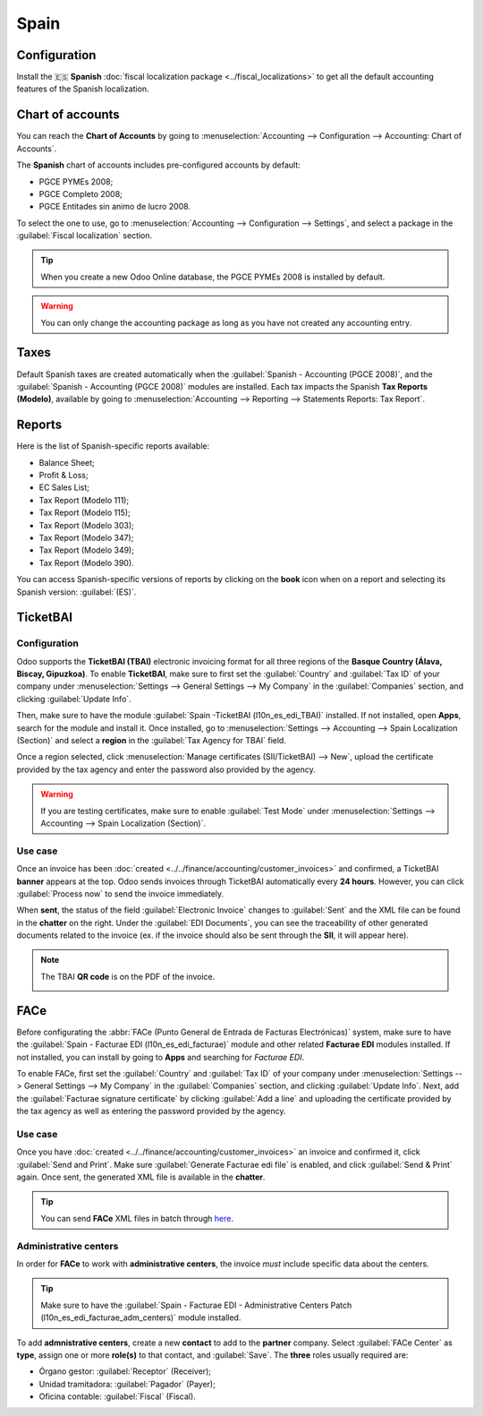 =====
Spain
=====

Configuration
=============

Install the 🇪🇸 **Spanish** :doc:`fiscal localization package <../fiscal_localizations>` to get all
the default accounting features of the Spanish localization.

Chart of accounts
=================

You can reach the **Chart of Accounts** by going to :menuselection:`Accounting --> Configuration -->
Accounting: Chart of Accounts`.

The **Spanish** chart of accounts includes pre-configured accounts by default:

- PGCE PYMEs 2008;
- PGCE Completo 2008;
- PGCE Entitades sin animo de lucro 2008.

To select the one to use, go to :menuselection:`Accounting --> Configuration --> Settings`, and
select a package in the :guilabel:`Fiscal localization` section.

.. tip::
    When you create a new Odoo Online database, the PGCE PYMEs 2008 is installed by default.

.. warning::
   You can only change the accounting package as long as you have not created any accounting entry.

Taxes
=====

Default Spanish taxes are created automatically when the
:guilabel:`Spanish - Accounting (PGCE 2008)`, and the :guilabel:`Spanish - Accounting (PGCE 2008)`
modules are installed.  Each tax impacts the Spanish **Tax Reports (Modelo)**, available by going to
:menuselection:`Accounting --> Reporting --> Statements Reports: Tax Report`.

Reports
=======

Here is the list of Spanish-specific reports available:

- Balance Sheet;
- Profit & Loss;
- EC Sales List;
- Tax Report (Modelo 111);
- Tax Report (Modelo 115);
- Tax Report (Modelo 303);
- Tax Report (Modelo 347);
- Tax Report (Modelo 349);
- Tax Report (Modelo 390).

You can access Spanish-specific versions of reports by clicking on the **book** icon when on a
report and selecting its Spanish version: :guilabel:`(ES)`.

.. image:: spain/modelo-reports.png
   :alt: Spain-specific tax reports.

TicketBAI
=========

Configuration
-------------

Odoo supports the **TicketBAI (TBAI)** electronic invoicing format for all three regions of the
**Basque Country (Álava, Biscay, Gipuzkoa)**. To enable **TicketBAI**, make sure to first set the
:guilabel:`Country` and :guilabel:`Tax ID` of your company under :menuselection:`Settings -->
General Settings --> My Company` in the :guilabel:`Companies` section, and clicking
:guilabel:`Update Info`.

Then, make sure to have the module :guilabel:`Spain -TicketBAI (l10n_es_edi_TBAI)` installed. If not
installed, open **Apps**, search for the module and install it. Once installed, go to
:menuselection:`Settings --> Accounting --> Spain Localization (Section)` and select a **region** in
the :guilabel:`Tax Agency for TBAI` field.

.. image:: spain/ticketbai.png
   :alt: TicketBAI module and configuration.

Once a region selected, click :menuselection:`Manage certificates (SII/TicketBAI) --> New`, upload
the certificate provided by the tax agency and enter the password also provided by the agency.

.. image:: spain/certificate.png
   :alt: Password and validity of tax agency certificate.

.. warning::
   If you are testing certificates, make sure to enable :guilabel:`Test Mode` under
   :menuselection:`Settings --> Accounting --> Spain Localization (Section)`.

Use case
--------

Once an invoice has been :doc:`created <../../finance/accounting/customer_invoices>` and confirmed,
a TicketBAI **banner** appears at the top. Odoo sends invoices through TicketBAI automatically every
**24 hours**. However, you can click :guilabel:`Process now` to send the invoice immediately.

.. image:: spain/ticketbai-invoice.png
   :alt: TicketBAI banner at the top of the invoice once sent.

When **sent**, the status of the field :guilabel:`Electronic Invoice` changes to :guilabel:`Sent`
and the XML file can be found in the **chatter** on the right. Under the :guilabel:`EDI Documents`,
you can see the traceability of other generated documents related to the invoice (ex. if the invoice
should also be sent through the **SII**, it will appear here).

.. image:: spain/chatter.png
   :alt: XML file in the chatter of the invoice.

.. note::
   The TBAI **QR code** is on the PDF of the invoice.

   .. image:: spain/qr-code.png
      :alt: QR code of the TicketBAI on the invoice.

FACe
====

Before configurating the :abbr:`FACe (Punto General de Entrada de Facturas Electrónicas)` system,
make sure to have the :guilabel:`Spain - Facturae EDI (l10n_es_edi_facturae)` module and other
related **Facturae EDI** modules installed. If not installed, you can install by going to **Apps**
and searching for `Facturae EDI`.

.. image:: spain/facturae-edi.png
   :alt: FACe module in Odoo.

To enable FACe, first set the :guilabel:`Country` and :guilabel:`Tax ID` of your company under
:menuselection:`Settings --> General Settings --> My Company` in the :guilabel:`Companies` section,
and clicking :guilabel:`Update Info`. Next, add the :guilabel:`Facturae signature certificate` by
clicking :guilabel:`Add a line` and uploading the certificate provided by the tax agency as well as
entering the password provided by the agency.

.. image:: spain/facturae-certificate.png
   :alt: Facturae certificate field in the company form.

Use case
--------

Once you have :doc:`created <../../finance/accounting/customer_invoices>` an invoice and confirmed
it, click :guilabel:`Send and Print`. Make sure :guilabel:`Generate Facturae edi file` is enabled,
and click :guilabel:`Send & Print` again. Once sent, the generated XML file is available in the
**chatter**.

.. image:: spain/facturae-checkbox.png
   :alt: Facturae EDI file checkbox when sending an invoice.

.. warning:
   The file is **NOT** automatically sent. You have to send it yourself manually.

.. tip::
   You can send **FACe** XML files in batch through `here <https://www.facturae.gob.es/formato/Paginas/descarga-aplicacion-escritorio.aspx>`_.

.. image:: spain/facturae-chatter.png
   :alt: XML file generated found in the chatter of the invoice.

Administrative centers
----------------------

In order for **FACe** to work with **administrative centers**, the invoice *must* include specific
data about the centers.

.. tip::
   Make sure to have the :guilabel:`Spain - Facturae EDI - Administrative Centers Patch
   (l10n_es_edi_facturae_adm_centers)` module installed.

To add **admnistrative centers**, create a new **contact** to add to the **partner** company. Select
:guilabel:`FACe Center` as **type**, assign one or more **role(s)** to that contact, and
:guilabel:`Save`. The **three** roles usually required are:

- Órgano gestor: :guilabel:`Receptor` (Receiver);
- Unidad tramitadora: :guilabel:`Pagador` (Payer);
- Oficina contable: :guilabel:`Fiscal` (Fiscal).

.. image:: spain/administrative-center.png
   :alt: Admnistrative center contact form for public entities.

.. tip:
   - If administrative centers need different :guilabel:`Codes` per role, you *need* to create
     different centers for each role.
   - When an electronic invoice is created using a partner with **administrative centers**, *all*
     administrative centers are included in the invoice.
   - You can add one contact with multiple roles or multiple contacts with a different role each.
